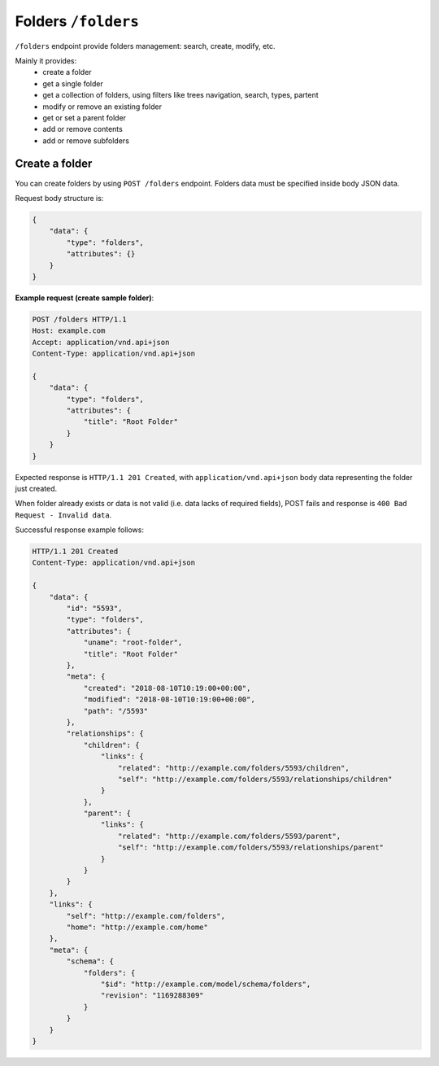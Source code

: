 Folders ``/folders``
====================

``/folders`` endpoint provide folders management: search, create, modify, etc.

Mainly it provides:
    * create a folder
    * get a single folder
    * get a collection of folders, using filters like trees navigation, search, types, partent
    * modify or remove an existing folder
    * get or set a parent folder
    * add or remove contents
    * add or remove subfolders



Create a folder
---------------

You can create folders by using ``POST /folders`` endpoint.
Folders data must be specified inside body JSON data.

Request body structure is:

.. sourcecode:: json

    {
        "data": {
            "type": "folders",
            "attributes": {}
        }
    }

.. http:post:: /folders

**Example request (create sample folder)**:

.. sourcecode:: http

    POST /folders HTTP/1.1
    Host: example.com
    Accept: application/vnd.api+json
    Content-Type: application/vnd.api+json

    {
        "data": {
            "type": "folders",
            "attributes": {
                "title": "Root Folder"
            }
        }
    }

Expected response is ``HTTP/1.1 201 Created``, with ``application/vnd.api+json`` body data representing the folder just created.

When folder already exists or data is not valid (i.e. data lacks of required fields), POST fails and response is ``400 Bad Request - Invalid data``.

Successful response example follows:

.. sourcecode:: http

    HTTP/1.1 201 Created
    Content-Type: application/vnd.api+json

    {
        "data": {
            "id": "5593",
            "type": "folders",
            "attributes": {
                "uname": "root-folder",
                "title": "Root Folder"
            },
            "meta": {
                "created": "2018-08-10T10:19:00+00:00",
                "modified": "2018-08-10T10:19:00+00:00",
                "path": "/5593"
            },
            "relationships": {
                "children": {
                    "links": {
                        "related": "http://example.com/folders/5593/children",
                        "self": "http://example.com/folders/5593/relationships/children"
                    }
                },
                "parent": {
                    "links": {
                        "related": "http://example.com/folders/5593/parent",
                        "self": "http://example.com/folders/5593/relationships/parent"
                    }
                }
            }
        },
        "links": {
            "self": "http://example.com/folders",
            "home": "http://example.com/home"
        },
        "meta": {
            "schema": {
                "folders": {
                    "$id": "http://example.com/model/schema/folders",
                    "revision": "1169288309"
                }
            }
        }
    }
